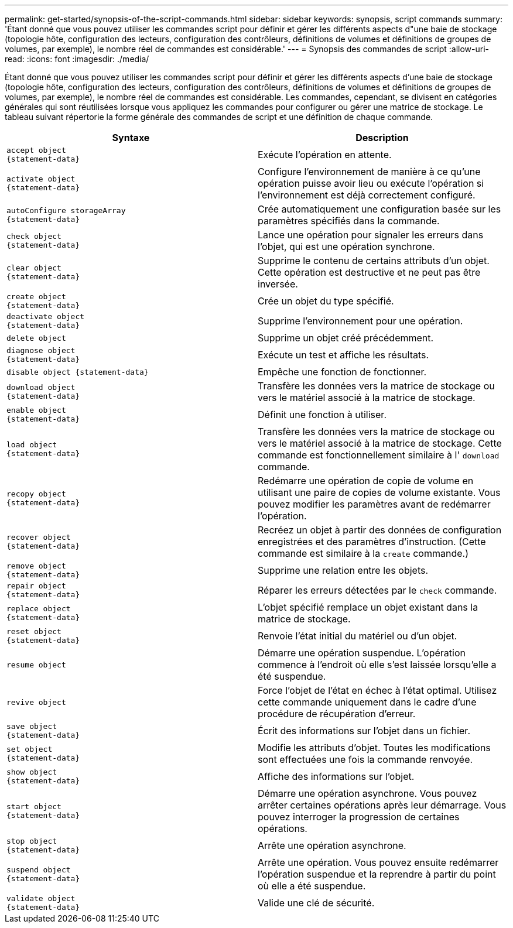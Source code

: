 ---
permalink: get-started/synopsis-of-the-script-commands.html 
sidebar: sidebar 
keywords: synopsis, script commands 
summary: 'Étant donné que vous pouvez utiliser les commandes script pour définir et gérer les différents aspects d"une baie de stockage (topologie hôte, configuration des lecteurs, configuration des contrôleurs, définitions de volumes et définitions de groupes de volumes, par exemple), le nombre réel de commandes est considérable.' 
---
= Synopsis des commandes de script
:allow-uri-read: 
:icons: font
:imagesdir: ./media/


Étant donné que vous pouvez utiliser les commandes script pour définir et gérer les différents aspects d'une baie de stockage (topologie hôte, configuration des lecteurs, configuration des contrôleurs, définitions de volumes et définitions de groupes de volumes, par exemple), le nombre réel de commandes est considérable. Les commandes, cependant, se divisent en catégories générales qui sont réutilisées lorsque vous appliquez les commandes pour configurer ou gérer une matrice de stockage. Le tableau suivant répertorie la forme générale des commandes de script et une définition de chaque commande.

[cols="2*"]
|===
| Syntaxe | Description 


 a| 
[listing]
----
accept object
{statement-data}
---- a| 
Exécute l'opération en attente.



 a| 
[listing]
----
activate object
{statement-data}
---- a| 
Configure l'environnement de manière à ce qu'une opération puisse avoir lieu ou exécute l'opération si l'environnement est déjà correctement configuré.



 a| 
[listing]
----
autoConfigure storageArray
{statement-data}
---- a| 
Crée automatiquement une configuration basée sur les paramètres spécifiés dans la commande.



 a| 
[listing]
----
check object
{statement-data}
---- a| 
Lance une opération pour signaler les erreurs dans l'objet, qui est une opération synchrone.



 a| 
[listing]
----
clear object
{statement-data}
---- a| 
Supprime le contenu de certains attributs d'un objet. Cette opération est destructive et ne peut pas être inversée.



 a| 
[listing]
----
create object
{statement-data}
---- a| 
Crée un objet du type spécifié.



 a| 
[listing]
----
deactivate object
{statement-data}
---- a| 
Supprime l'environnement pour une opération.



 a| 
[listing]
----
delete object
---- a| 
Supprime un objet créé précédemment.



 a| 
[listing]
----
diagnose object
{statement-data}
---- a| 
Exécute un test et affiche les résultats.



 a| 
[listing]
----
disable object {statement-data}
---- a| 
Empêche une fonction de fonctionner.



 a| 
[listing]
----
download object
{statement-data}
---- a| 
Transfère les données vers la matrice de stockage ou vers le matériel associé à la matrice de stockage.



 a| 
[listing]
----
enable object
{statement-data}
---- a| 
Définit une fonction à utiliser.



 a| 
[listing]
----
load object
{statement-data}
---- a| 
Transfère les données vers la matrice de stockage ou vers le matériel associé à la matrice de stockage. Cette commande est fonctionnellement similaire à l' `download` commande.



 a| 
[listing]
----
recopy object
{statement-data}
---- a| 
Redémarre une opération de copie de volume en utilisant une paire de copies de volume existante. Vous pouvez modifier les paramètres avant de redémarrer l'opération.



 a| 
[listing]
----
recover object
{statement-data}
---- a| 
Recréez un objet à partir des données de configuration enregistrées et des paramètres d'instruction. (Cette commande est similaire à la `create` commande.)



 a| 
[listing]
----
remove object
{statement-data}
---- a| 
Supprime une relation entre les objets.



 a| 
[listing]
----
repair object
{statement-data}
---- a| 
Réparer les erreurs détectées par le `check` commande.



 a| 
[listing]
----
replace object
{statement-data}
---- a| 
L'objet spécifié remplace un objet existant dans la matrice de stockage.



 a| 
[listing]
----
reset object
{statement-data}
---- a| 
Renvoie l'état initial du matériel ou d'un objet.



 a| 
[listing]
----
resume object
---- a| 
Démarre une opération suspendue. L'opération commence à l'endroit où elle s'est laissée lorsqu'elle a été suspendue.



 a| 
[listing]
----
revive object
---- a| 
Force l'objet de l'état en échec à l'état optimal. Utilisez cette commande uniquement dans le cadre d'une procédure de récupération d'erreur.



 a| 
[listing]
----
save object
{statement-data}
---- a| 
Écrit des informations sur l'objet dans un fichier.



 a| 
[listing]
----
set object
{statement-data}
---- a| 
Modifie les attributs d'objet. Toutes les modifications sont effectuées une fois la commande renvoyée.



 a| 
[listing]
----
show object
{statement-data}
---- a| 
Affiche des informations sur l'objet.



 a| 
[listing]
----
start object
{statement-data}
---- a| 
Démarre une opération asynchrone. Vous pouvez arrêter certaines opérations après leur démarrage. Vous pouvez interroger la progression de certaines opérations.



 a| 
[listing]
----
stop object
{statement-data}
---- a| 
Arrête une opération asynchrone.



 a| 
[listing]
----
suspend object
{statement-data}
---- a| 
Arrête une opération. Vous pouvez ensuite redémarrer l'opération suspendue et la reprendre à partir du point où elle a été suspendue.



 a| 
[listing]
----
validate object
{statement-data}
---- a| 
Valide une clé de sécurité.

|===